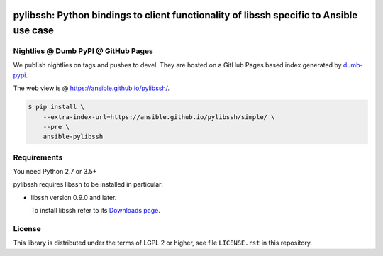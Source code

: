 .. image:: https://img.shields.io/pypi/v/ansible-pylibssh.svg?logo=Python&logoColor=white
   :target: https://pypi.org/project/ansible-pylibssh

.. image:: https://img.shields.io/badge/license-LGPL+-blue.svg?maxAge=3600
   :target: https://pypi.org/project/ansible-pylibssh

.. image:: https://img.shields.io/pypi/pyversions/ansible-pylibssh.svg?logo=Python&logoColor=white
   :target: https://pypi.org/project/ansible-pylibssh

.. image:: https://img.shields.io/github/workflow/status/ansible/pylibssh/%F0%9F%8F%97%20%F0%9F%93%A6%20&%20test%20&%20publish/devel?label=GitHub%20Actions%20%5Btests%5D&logo=github
   :alt: GitHub Workflow Status (🏗 📦 & test & publish/devel)
   :target: https://github.com/ansible/pylibssh/actions?query=workflow%3A%22%F0%9F%8F%97+%F0%9F%93%A6+%26+test+%26+publish%22+branch%3Adevel

.. image:: https://img.shields.io/github/workflow/status/ansible/pylibssh/%F0%9F%9A%A8/devel?label=GitHub%20Actions%20%5Bquality%5D&logo=github
   :target: https://github.com/ansible/pylibssh/actions?query=workflow%3A%F0%9F%9A%A8+branch%3Adevel
   :alt: GitHub Workflow Status (🚨/devel)

.. image:: https://img.shields.io/codecov/c/gh/ansible/pylibssh/devel?logo=codecov&logoColor=white
   :target: https://codecov.io/gh/ansible/pylibssh
   :alt: devel branch coverage via Codecov

.. image:: https://img.shields.io/badge/style-wemake-000000.svg
   :target: https://github.com/wemake-services/wemake-python-styleguide

.. image:: https://img.shields.io/badge/Code%20of%20Conduct-Ansible-silver.svg
   :target: https://docs.ansible.com/ansible/latest/community/code_of_conduct.html
   :alt: Ansible Code of Conduct

.. DO-NOT-REMOVE-docs-badges-END

pylibssh: Python bindings to client functionality of libssh specific to Ansible use case
========================================================================================

.. DO-NOT-REMOVE-docs-intro-START

Nightlies @ Dumb PyPI @ GitHub Pages
------------------------------------

We publish nightlies on tags and pushes to devel.
They are hosted on a GitHub Pages based index generated
by `dumb-pypi <https://pypi.org/project/dumb-pypi/>`_.

The web view is @ https://ansible.github.io/pylibssh/.

.. code-block:: shell-session

    $ pip install \
        --extra-index-url=https://ansible.github.io/pylibssh/simple/ \
        --pre \
        ansible-pylibssh


Requirements
------------

You need Python 2.7 or 3.5+

pylibssh requires libssh to be installed in particular:

- libssh version 0.9.0 and later.

  To install libssh refer to its `Downloads page
  <https://www.libssh.org/get-it/>`__.


License
-------

This library is distributed under the terms of LGPL 2 or higher,
see file ``LICENSE.rst`` in this repository.
